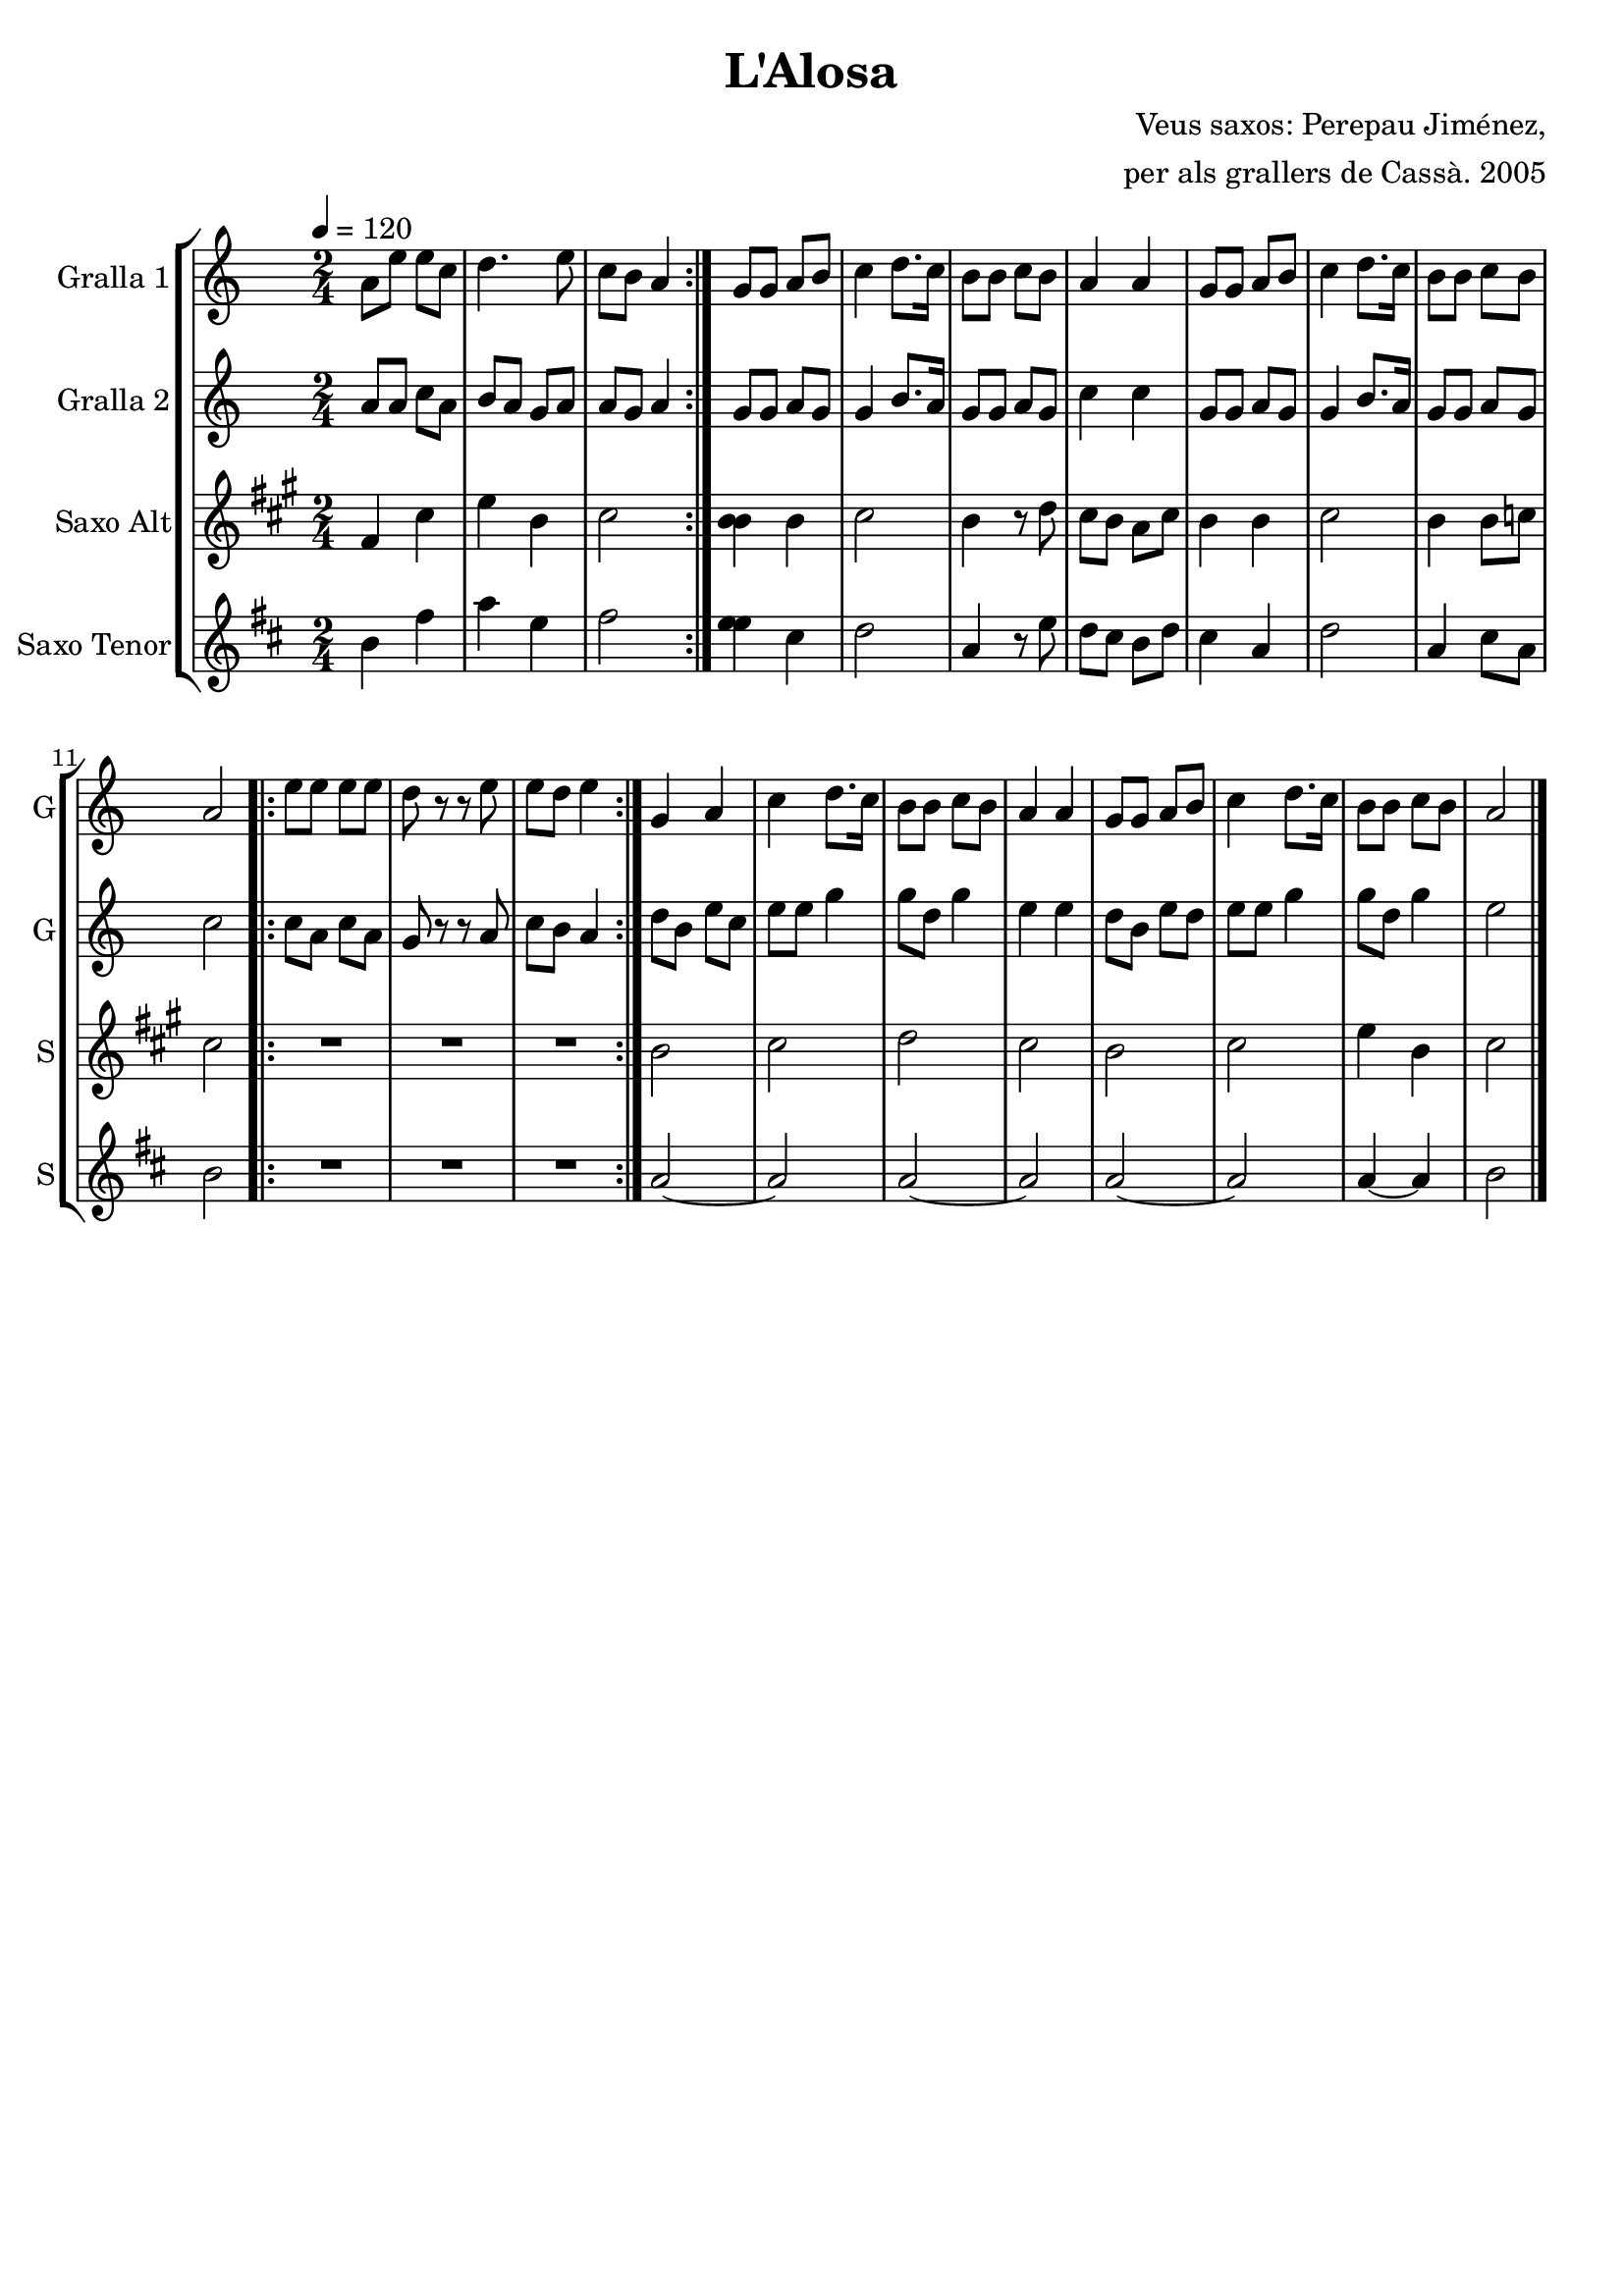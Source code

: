 \version "2.16.2"

\header {
  dedication=""
  title="L'Alosa"
  subtitle=""
  subsubtitle=""
  poet=""
  meter=""
  piece=""
  composer="Veus saxos: Perepau Jiménez,"
  arranger="per als grallers de Cassà. 2005"
  opus=""
  instrument=""
  copyright=""
  tagline=""
}

liniaroAa =
\relative a'
{
  \tempo 4=120
  \clef treble
  \key c \major
  \time 2/4
  \repeat volta 2 { a8 e' e c  |
  d4.  e8  |
  c8 b a4  | }
  g8 g a b  |
  %05
  c4  d8. c16  |
  b8 b c b  |
  a4 a  |
  g8 g a b  |
  c4 d8. c16  |
  %10
  b8 b c b  |
  a2  |
  \repeat volta 2 { e'8 e e e  |
  d8 r r e  |
  e8 d e4  | }
  %15
  g,4 a  |
  c4 d8. c16  |
  b8 b c b  |
  a4 a  |
  g8 g a b  |
  %20
  c4 d8. c16  |
  b8 b c b  |
  a2  \bar "|."
}

liniaroAb =
\relative a'
{
  \tempo 4=120
  \clef treble
  \key c \major
  \time 2/4
  \repeat volta 2 { a8 a c a  |
  b8 a g a  |
  a8 g a4  | }
  g8 g a g  |
  %05
  g4 b8. a16  |
  g8 g a g  |
  c4 c  |
  g8 g a g  |
  g4 b8. a16  |
  %10
  g8 g a g  |
  c2  |
  \repeat volta 2 { c8 a c a  |
  g8 r r a  |
  c8 b a4  | }
  %15
  d8 b e c  |
  e8 e g4  |
  g8 d g4  |
  e4 e  |
  d8 b e d  |
  %20
  e8 e g4  |
  g8 d g4  |
  e2  \bar "|."
}

liniaroAc =
\relative fis'
{
  \tempo 4=120
  \clef treble
  \key a \major
  \time 2/4
  \repeat volta 2 { fis4 cis'  |
  e4 b  |
  cis2  | }
  <b b>4 b  |
  %05
  cis2  |
  b4 r8 d  |
  cis8 b a cis  |
  b4 b  |
  cis2  |
  %10
  b4 b8 c  |
  cis2  |
  \repeat volta 2 { R2  |
  R2  |
  R2  | }
  %15
  b2  |
  cis2  |
  d2  |
  cis2  |
  b2  |
  %20
  cis2  |
  e4 b  |
  cis2  \bar "|."
}

liniaroAd =
\relative b'
{
  \tempo 4=120
  \clef treble
  \key d \major
  \time 2/4
  \repeat volta 2 { b4 fis'  |
  a4 e  |
  fis2  | }
  <e e>4 cis  |
  %05
  d2  |
  a4 r8 e'  |
  d8 cis b d  |
  cis4 a  |
  d2  |
  %10
  a4 cis8 a  |
  b2  |
  \repeat volta 2 { R2  |
  R2  |
  R2  | }
  %15
  a2 ~  |
  a2  |
  a2 ~  |
  a2  |
  a2 ~  |
  %20
  a2  |
  a4 ~ a  |
  b2  \bar "|."
}

\bookpart {
  \score {
    \new StaffGroup {
      \override Score.RehearsalMark #'self-alignment-X = #LEFT
      <<
        \new Staff \with {instrumentName = #"Gralla 1" shortInstrumentName = #"G"} \liniaroAa
        \new Staff \with {instrumentName = #"Gralla 2" shortInstrumentName = #"G"} \liniaroAb
        \new Staff \with {instrumentName = #"Saxo Alt" shortInstrumentName = #"S"} \liniaroAc
        \new Staff \with {instrumentName = #"Saxo Tenor" shortInstrumentName = #"S"} \liniaroAd
      >>
    }
    \layout {}
  }
  \score { \unfoldRepeats
    \new StaffGroup {
      \override Score.RehearsalMark #'self-alignment-X = #LEFT
      <<
        \new Staff \with {instrumentName = #"Gralla 1" shortInstrumentName = #"G"} \liniaroAa
        \new Staff \with {instrumentName = #"Gralla 2" shortInstrumentName = #"G"} \liniaroAb
        \new Staff \with {instrumentName = #"Saxo Alt" shortInstrumentName = #"S"} \transpose d f \liniaroAc
        \new Staff \with {instrumentName = #"Saxo Tenor" shortInstrumentName = #"S"} \transpose d c \liniaroAd
      >>
    }
    \midi {}
  }
}

\bookpart {
  \header {instrument="Gralla 1"}
  \score {
    \new StaffGroup {
      \override Score.RehearsalMark #'self-alignment-X = #LEFT
      <<
        \new Staff \liniaroAa
      >>
    }
    \layout {}
  }
  \score { \unfoldRepeats
    \new StaffGroup {
      \override Score.RehearsalMark #'self-alignment-X = #LEFT
      <<
        \new Staff \liniaroAa
      >>
    }
    \midi {}
  }
}

\bookpart {
  \header {instrument="Gralla 2"}
  \score {
    \new StaffGroup {
      \override Score.RehearsalMark #'self-alignment-X = #LEFT
      <<
        \new Staff \liniaroAb
      >>
    }
    \layout {}
  }
  \score { \unfoldRepeats
    \new StaffGroup {
      \override Score.RehearsalMark #'self-alignment-X = #LEFT
      <<
        \new Staff \liniaroAb
      >>
    }
    \midi {}
  }
}

\bookpart {
  \header {instrument="Saxo Alt"}
  \score {
    \new StaffGroup {
      \override Score.RehearsalMark #'self-alignment-X = #LEFT
      <<
        \new Staff \liniaroAc
      >>
    }
    \layout {}
  }
  \score { \unfoldRepeats
    \new StaffGroup {
      \override Score.RehearsalMark #'self-alignment-X = #LEFT
      <<
        \new Staff \transpose d f \liniaroAc
      >>
    }
    \midi {}
  }
}

\bookpart {
  \header {instrument="Saxo Tenor"}
  \score {
    \new StaffGroup {
      \override Score.RehearsalMark #'self-alignment-X = #LEFT
      <<
        \new Staff \liniaroAd
      >>
    }
    \layout {}
  }
  \score { \unfoldRepeats
    \new StaffGroup {
      \override Score.RehearsalMark #'self-alignment-X = #LEFT
      <<
        \new Staff \transpose d c \liniaroAd
      >>
    }
    \midi {}
  }
}

